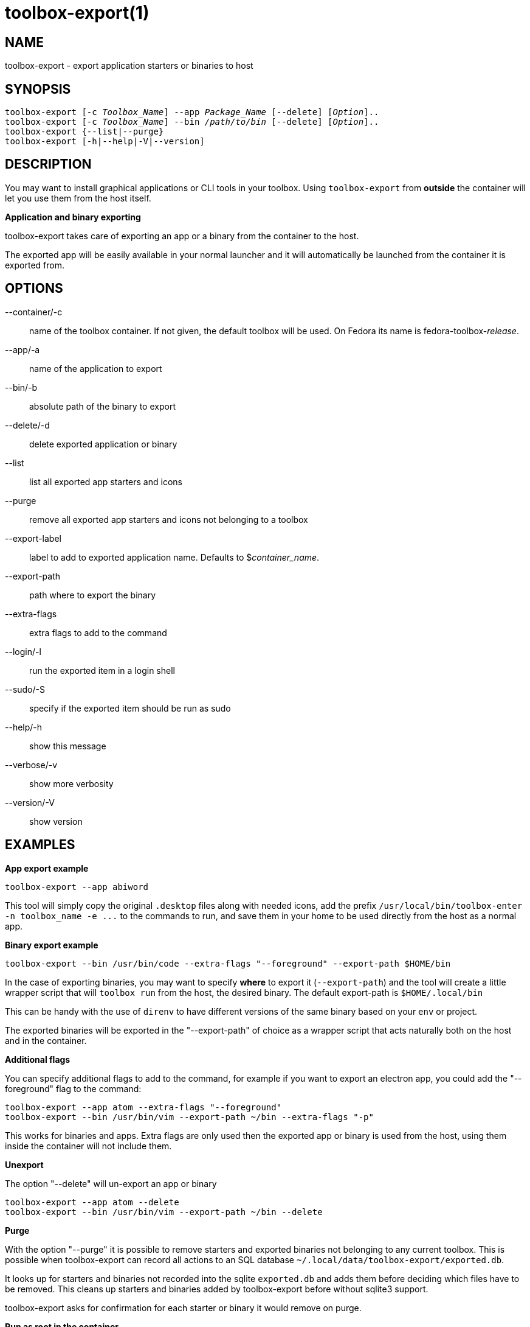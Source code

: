 toolbox-export(1)
=================
:date: 2023-06-02
:release-version: 0.0.1
:man manual: Toolbox-Export Manual
:man source: toolbox-export {release-version}


NAME
----

toolbox-export - export application starters or binaries to host

SYNOPSIS
--------

[verse]
toolbox-export [-c _Toolbox_Name_] --app _Package_Name_ [--delete] [_Option_]..
toolbox-export [-c _Toolbox_Name_] --bin _/path/to/bin_ [--delete] [_Option_]..
toolbox-export {--list|--purge}
toolbox-export [-h|--help|-V|--version]


DESCRIPTION
-----------

You may want to install graphical applications or CLI tools in your toolbox.
Using `toolbox-export` from **outside** the container will let you use them from the host itself.

**Application and binary exporting**

toolbox-export takes care of exporting an app or a binary from the container
to the host.

The exported app will be easily available in your normal launcher and it will
automatically be launched from the container it is exported from.


OPTIONS
-------

--container/-c::		
    name of the toolbox container. If not given, the default toolbox 
    will be used. On Fedora its name is fedora-toolbox-_release_.

--app/-a::		
    name of the application to export

--bin/-b::		
    absolute path of the binary to export

--delete/-d::		
    delete exported application or binary

--list::		
    list all exported app starters and icons

--purge::		
    remove all exported app starters and icons not belonging to a toolbox

--export-label::	
    label to add to exported application name.
    Defaults to $_container_name_.

--export-path::	
    path where to export the binary

--extra-flags::	
    extra flags to add to the command

--login/-l::      	
    run the exported item in a login shell

--sudo/-S::		
    specify if the exported item should be run as sudo

--help/-h::
    show this message

--verbose/-v::		
    show more verbosity

--version/-V::
   show version


EXAMPLES
--------

**App export example**

[verse]
toolbox-export --app abiword

This tool will simply copy the original `.desktop` files along with needed icons,
add the prefix `/usr/local/bin/toolbox-enter -n toolbox_name -e ...` to the commands to run, and
save them in your home to be used directly from the host as a normal app.

**Binary export example**

[verse]
toolbox-export --bin /usr/bin/code --extra-flags "--foreground" --export-path $HOME/bin

In the case of exporting binaries, you may want to specify **where** to export it
(`--export-path`) and the tool will create a little wrapper script that will
`toolbox run` from the host, the desired binary.
The default export-path is `$HOME/.local/bin`

This can be handy with the use of `direnv` to have different versions of the same binary based on
your `env` or project.

The exported binaries will be exported in the "--export-path" of choice as a wrapper
script that acts naturally both on the host and in the container.

**Additional flags**

You can specify additional flags to add to the command, for example if you want
to export an electron app, you could add the "--foreground" flag to the command:

	toolbox-export --app atom --extra-flags "--foreground"
	toolbox-export --bin /usr/bin/vim --export-path ~/bin --extra-flags "-p"

This works for binaries and apps.
Extra flags are only used then the exported app or binary is used from
the host, using them inside the container will not include them.

**Unexport**

The option "--delete" will un-export an app or binary

	toolbox-export --app atom --delete
	toolbox-export --bin /usr/bin/vim --export-path ~/bin --delete

**Purge**

With the option "--purge" it is possible to remove starters and exported binaries
not belonging to any current toolbox. This is possible when toolbox-export can
record all actions to an SQL database `~/.local/data/toolbox-export/exported.db`.

It looks up for starters and binaries not recorded
into the sqlite `exported.db` and adds them before deciding
which files have to be removed. This cleans up starters and
binaries added by toolbox-export before without sqlite3 support.

toolbox-export asks for confirmation for each starter or binary it would
remove on purge.

**Run as root in the container**

The option "--sudo" will launch the exported item as root inside the toolbox.

**Run inside a login shell**

The option "--login" will launch the exported item inside a login shell, allowing access to
variables sourced at login in the container (e.g: /etc/profile).

**Exporting apps from rootful containers**

This is not supported by toolbox-export, since toolboxes are always rootless podman containers.

**Notes**

Note you can use --app OR --bin but not together.

Some electron apps such as vscode and atom need additional flags to work from inside the
container, use the `--extra-flags` option to provide a series of flags, for example:

[verse]
toolbox-export --app atom --extra-flags "--foreground"`
